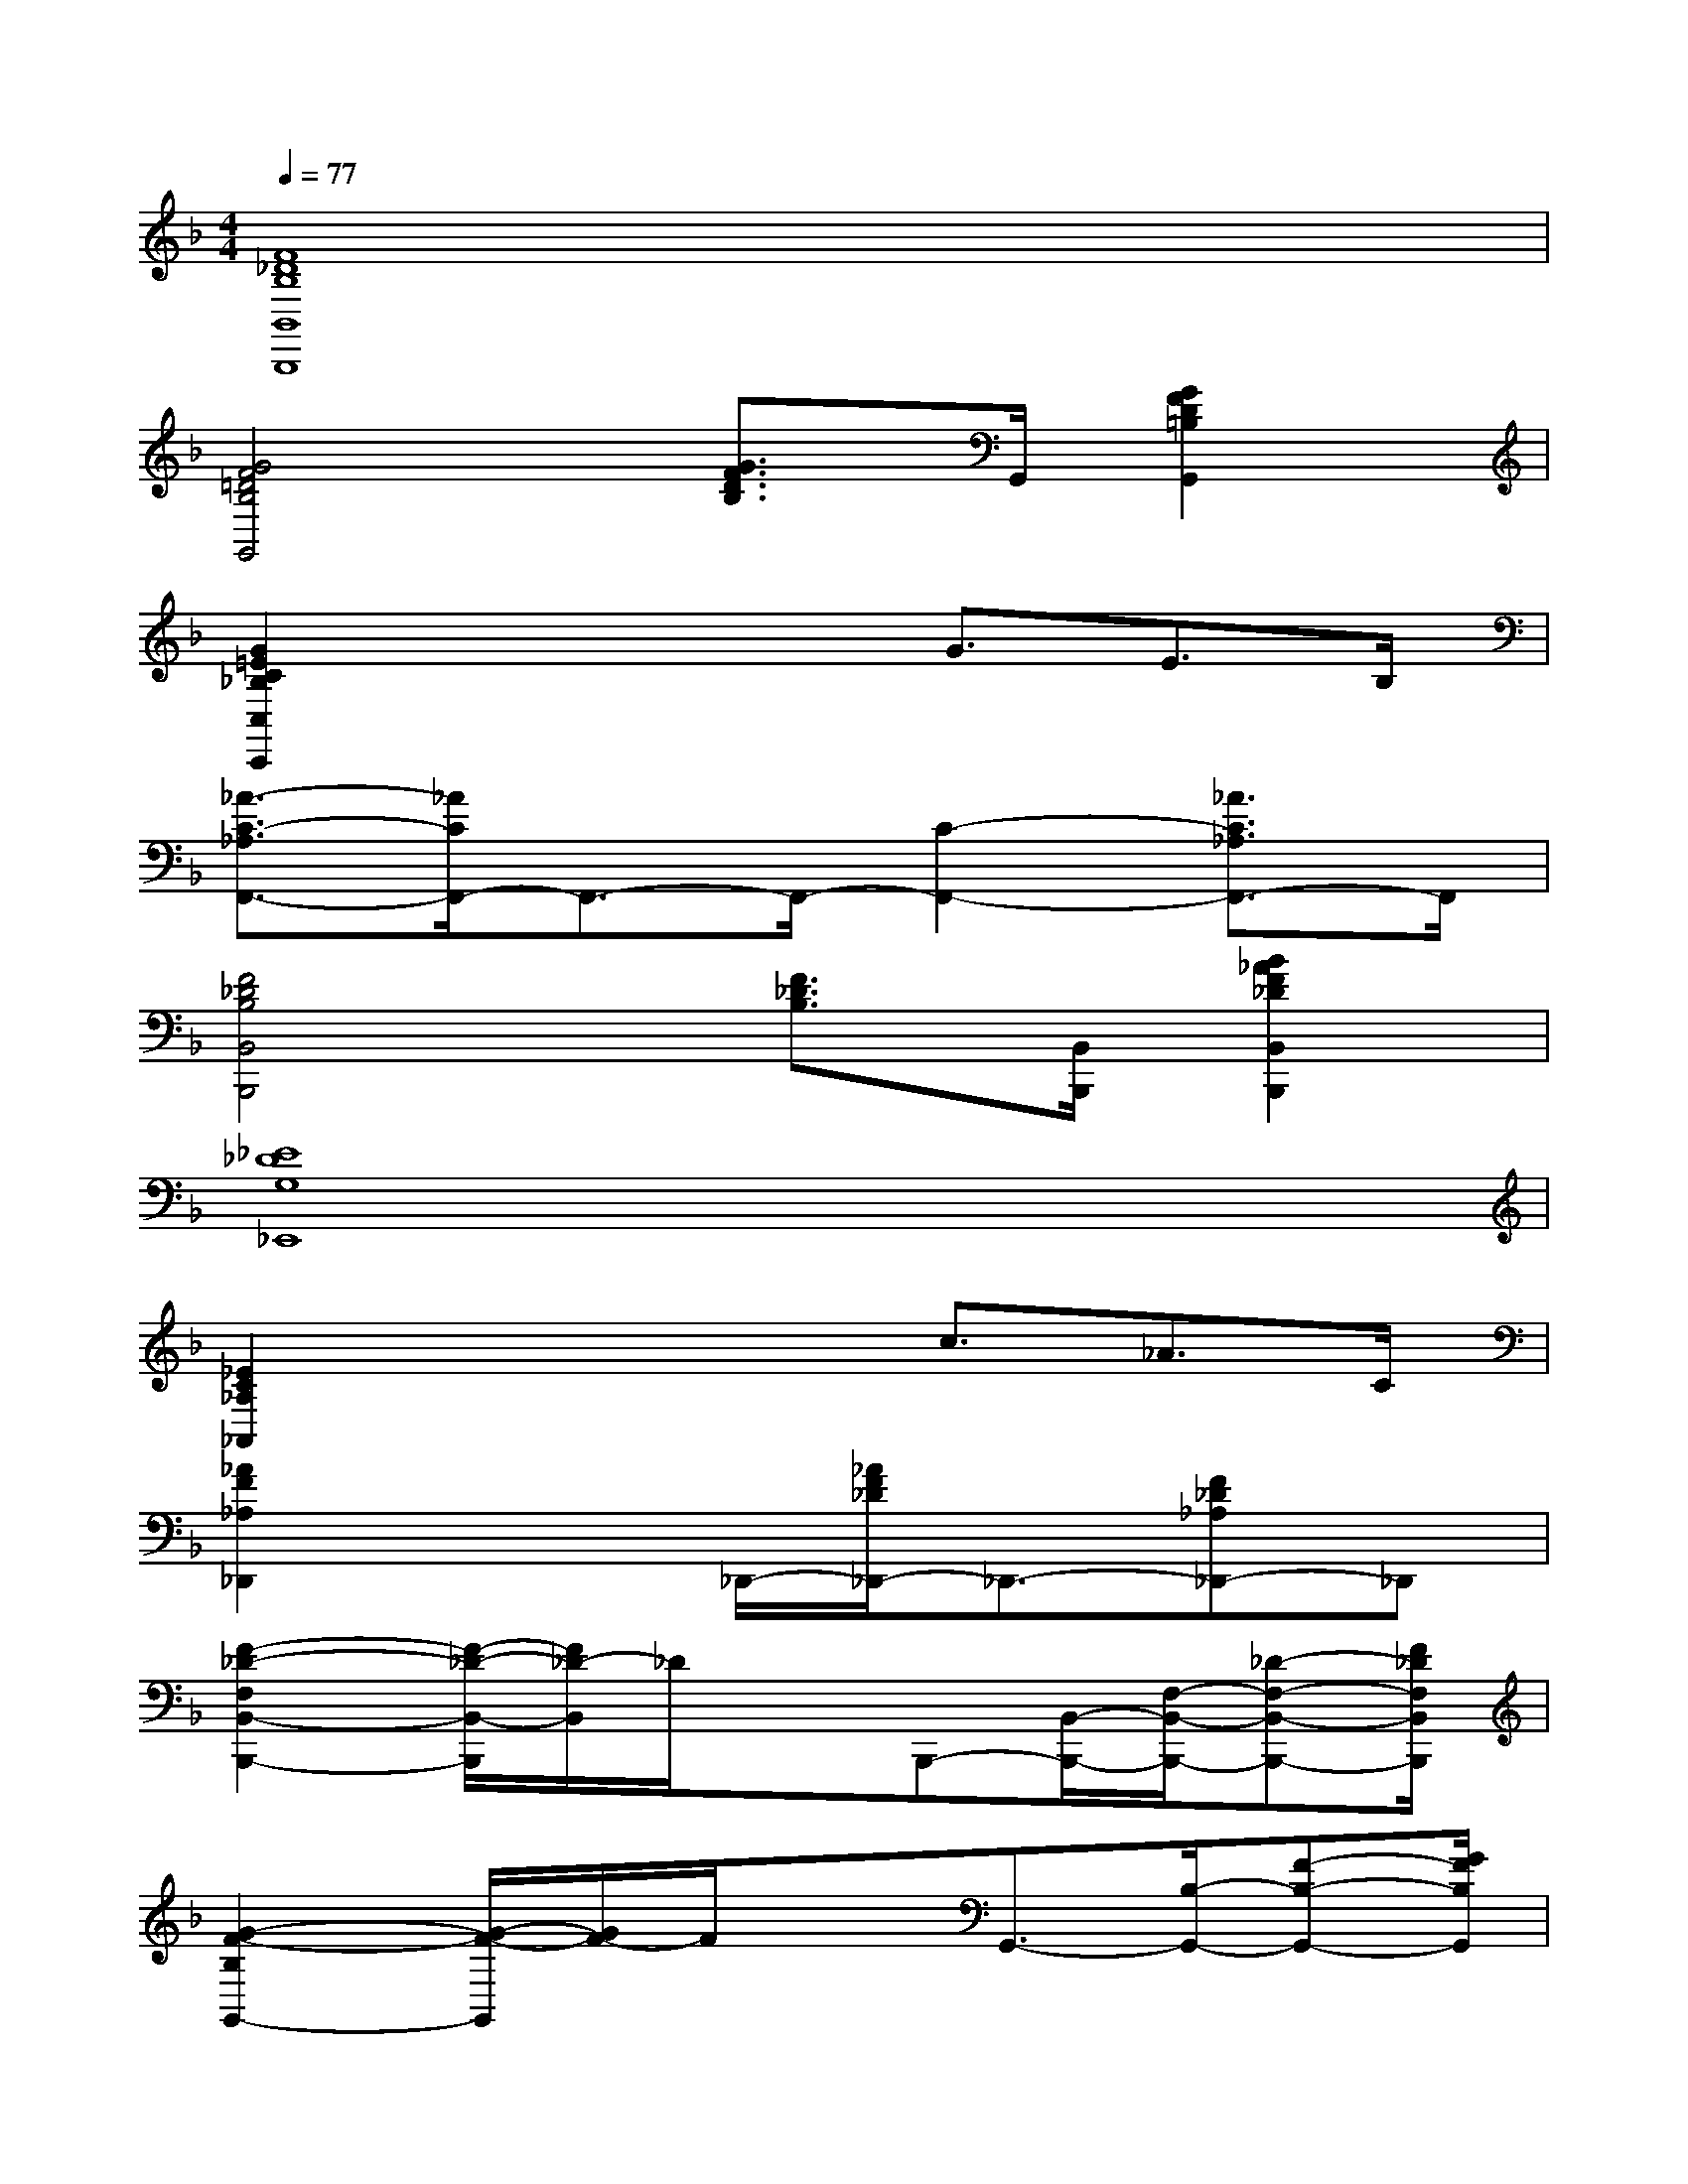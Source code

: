 X:1
T:
M:4/4
L:1/8
Q:1/4=77
K:F%1flats
V:1
[F8_D8B,8B,,8B,,,8]|
[G4F4=D4B,4G,,4][G3/2F3/2D3/2B,3/2]G,,/2[G2F2D2=B,2G,,2]|
[G2=E2C2_B,2C,2C,,2]x2x/2G3/2E>B,|
[_A3/2-C3/2-_A,3/2F,,3/2-][_A/2C/2F,,/2-]F,,3/2-F,,/2-[C2-F,,2-][_A3/2C3/2_A,3/2F,,3/2-]F,,/2|
[F4_D4B,4B,,4B,,,4][F3/2_D3/2B,3/2][B,,/2B,,,/2][B2_A2F2_D2B,,2B,,,2]|
[_E8_D8G,8_E,,8]|
[_E2C2_A,2_A,,2]x2x/2c3/2_A>C|
[_A2F2_A,2_D,,2]x3/2_D,,/2-[_A/2F/2_D/2_D,,/2-]_D,,3/2-[F_D_A,_D,,-]_D,,|
[F2-_D2-F,2B,,2-B,,,2-][F/2-_D/2-B,,/2-B,,,/2][F/2_D/2-B,,/2]_D/2xB,,,-[B,,/2-B,,,/2-][F,/2-B,,/2-B,,,/2-][_D-F,-B,,-B,,,-][F/2_D/2F,/2B,,/2B,,,/2]|
[G2-F2-B,2G,,2-][G/2-F/2-G,,/2][G/2F/2-]F/2xG,,3/2-[B,/2-G,,/2-][F-B,-G,,-][G/2F/2B,/2G,,/2]|
[G2-=E2-C2-B,2-C,2-C,,2][G/2E/2C/2B,/2-C,/2-][B,/2C,/2]x/2C,,/2-[C,/2-C,,/2-][B/2B,/2C,/2-C,,/2-][C,/2-C,,/2-][c/2C,/2-C,,/2-][=d/2C,/2-C,,/2-][e/2E/2C,/2-C,,/2-][C,/2-C,,/2-][c/2C/2C,/2C,,/2]|
[F4C4=A,4F,,4][D,/2-D,,/2-][F/2D/2A,/2D,/2D,,/2]x/2[D,/2D,,/2][F3/2D3/2A,3/2][D,/2D,,/2]|
G,,3/2-[B,/2-G,,/2-][D/2-B,/2-G,,/2-][G-D-B,-G,,-][B/2G/2D/2B,/2G,,/2][C,/2-C,,/2-][G/2E/2C/2B,/2C,/2C,,/2]x/2[C,/2C,,/2][G3/2E3/2C3/2B,3/2][C,/2C,,/2]|
F,,/2-[F/2C/2A,/2F,,/2]x/2F,,/2[F3/2C3/2A,3/2]F,,/2D,,/2-[D,-D,,-][A,/2-D,/2-D,,/2-][D/2-A,/2-D,/2-D,,/2-][F-D-A,-D,-D,,-][A/2F/2D/2A,/2D,/2D,,/2]|
[G4F4D4B,4G,,4][G3/2E3/2C3/2B,3/2][C,/2-C,,/2-][G/2-E/2-C/2-B,/2-C,/2C,,/2][GECB,][C,/2C,,/2]|
F,,/2-[F/2C/2A,/2F,,/2]x/2F,,/2[F3/2C3/2A,3/2]F,,/2[E3/2C3/2A,3/2]A,,/2-[E/2-C/2-A,/2-A,,/2][ECA,]A,,/2
